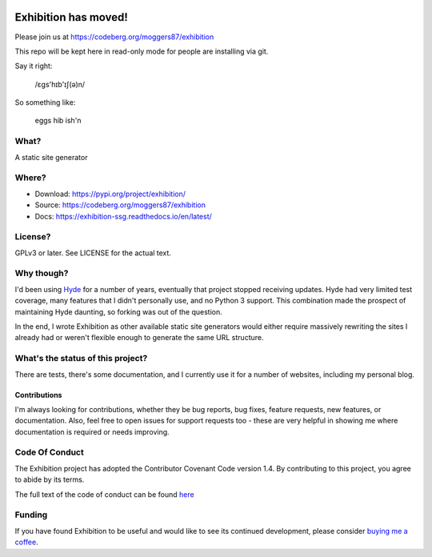 |docs|

Exhibition has moved!
=====================

Please join us at https://codeberg.org/moggers87/exhibition

This repo will be kept here in read-only mode for people are installing via git.

.. inclusion-marker-do-not-remove-start

Say it right:

    /ɛgs'hɪb'ɪʃ(ə)n/

So something like:

    eggs hib ish'n

What?
-----

A static site generator

Where?
------

- Download: https://pypi.org/project/exhibition/
- Source: https://codeberg.org/moggers87/exhibition
- Docs: https://exhibition-ssg.readthedocs.io/en/latest/

License?
--------

GPLv3 or later. See LICENSE for the actual text.

Why though?
-----------

I'd been using `Hyde`_ for a number of years, eventually that project stopped
receiving updates. Hyde had very limited test coverage, many features that I
didn't personally use, and no Python 3 support.  This combination made the
prospect of maintaining Hyde daunting, so forking was out of the question.

.. _`Hyde`: https://github.com/hyde/hyde

In the end, I wrote Exhibition as other available static site generators would
either require massively rewriting the sites I already had or weren't flexible
enough to generate the same URL structure.

What's the status of this project?
----------------------------------

There are tests, there's some documentation, and I currently use it for a
number of websites, including my personal blog.

Contributions
^^^^^^^^^^^^^

I'm always looking for contributions, whether they be bug reports, bug fixes,
feature requests, new features, or documentation. Also, feel free to open issues
for support requests too - these are very helpful in showing me where
documentation is required or needs improving.

Code Of Conduct
---------------

The Exhibition project has adopted the Contributor Covenant Code version 1.4. By
contributing to this project, you agree to abide by its terms.

The full text of the code of conduct can be found `here
<https://codeberg.org/moggers87/exhibition/src/branch/main/CODE_OF_CONDUCT.md>`__


.. inclusion-marker-do-not-remove-end

Funding
-------

If you have found Exhibition to be useful and would like to see its continued
development, please consider `buying me a coffee
<https://ko-fi.com/moggers87>`__.

.. |docs| image:: https://readthedocs.org/projects/exhibition-ssg/badge/?version=latest
   :alt: Documentation Status
   :scale: 100%
   :target: https://exhibition-ssg.readthedocs.io/en/latest/?badge=latest
